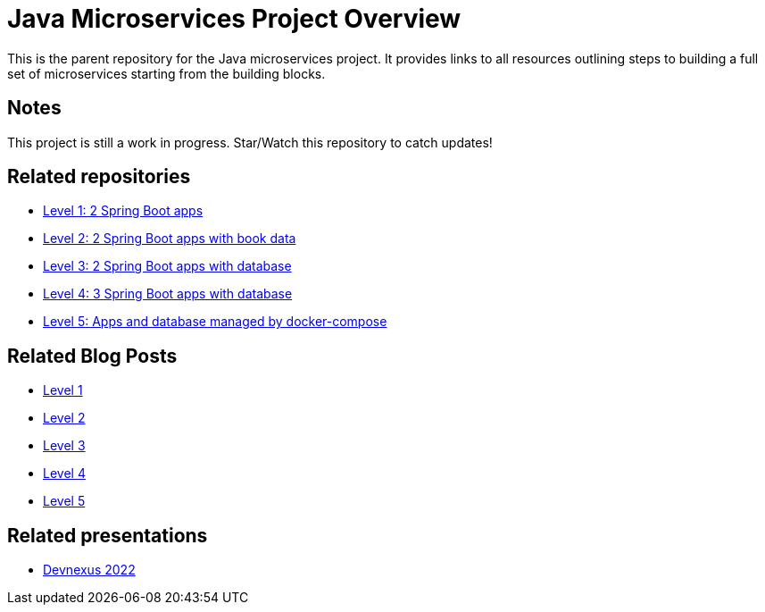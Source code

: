 = Java Microservices Project Overview

This is the parent repository for the Java microservices project. It provides links to all resources outlining steps to building a full set of microservices starting from the building blocks.

== Notes

This project is still a work in progress. Star/Watch this repository to catch updates!

== Related repositories

* https://github.com/JMHReif/microservices-level1[Level 1: 2 Spring Boot apps^]
* https://github.com/JMHReif/microservices-level2[Level 2: 2 Spring Boot apps with book data^]
* https://github.com/JMHReif/microservices-level3[Level 3: 2 Spring Boot apps with database^]
* https://github.com/JMHReif/microservices-level4[Level 4: 3 Spring Boot apps with database^]
* https://github.com/JMHReif/microservices-level5[Level 5: Apps and database managed by docker-compose^]

== Related Blog Posts

* https://jmhreif.com/blog/microservices-level1/[Level 1^]
* https://jmhreif.com/blog/microservices-level2/[Level 2^]
* https://jmhreif.com/blog/microservices-level3/[Level 3^]
* https://jmhreif.com/blog/microservices-level4/[Level 4^]
* https://jmhreif.com/blog/microservices-level5/[Level 5^]

== Related presentations

* https://speakerdeck.com/jmhreif/divide-and-conquer-send-forth-the-microservices[Devnexus 2022^]